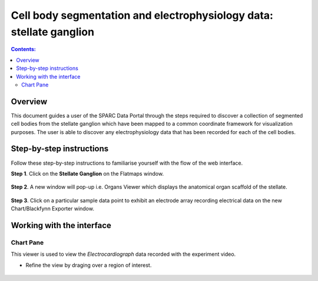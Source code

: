 Cell body segmentation and electrophysiology data: stellate ganglion
====================================================================

.. |zoom-in| image:: /_images/flatmap_zoomIN.png
               :width: 2 em

.. |zoom-out| image:: /_images/flatmap_zoomOUT.png
               :width: 2 em
			   
.. |resize| image:: /_images/flatmap_resize.png
               :width: 2 em
			   
.. |organs| image:: /_images/flatmap_organs.png
               :width: 2 em
			   
.. contents:: Contents: 
   :local:
   :depth: 2
   :backlinks: top
   
Overview
********
.. todo::
    fill in peter's summary of this use case.
    add link to final portal URL that takes user straight to this dataset display.

This document guides a user of the SPARC Data Portal through the steps required to discover a collection of segmented cell bodies from the stellate ganglion which have been mapped to a common coordinate framework for visualization purposes. The user is able to discover any electrophysiology data that has been recorded for each of the cell bodies.


Step-by-step instructions 
*************************

.. todo:: check these steps and update screen shots

Follow these step-by-step instructions to familiarise yourself with the flow of the web interface.

**Step 1**. Click on the **Stellate Ganglion** on the Flatmaps window. 

.. figure:: _images/sg_snip11.png
   :figwidth: 55%
   :width: 90%
   :align: center
   
**Step 2**. A new window will pop-up i.e. Organs Viewer which displays the anatomical organ scaffold of the stellate. 

.. figure:: _images/sg_snip2.png
   :figwidth: 80%
   :width: 95%
   :align: center

**Step 3**. Click on a particular sample data point to exhibit an electrode array recording electrical data on the new Chart/Blackfynn Exporter window.

.. figure:: _images/sg_snip4.png                                                                    
   :figwidth: 80%
   :width: 95%
   :align: center
   
.. figure:: _images/sg_snip5.png
   :figwidth: 80%
   :width: 95%
   :align: center

Working with the interface
**************************

.. todo::
    This should just be links to the flatmap, organ, and data plotting viewer documents. Probably even the chart pane section below doesn't need to be here?

Chart Pane
^^^^^^^^^^

This viewer is used to view the *Electrocardiograph* data recorded with the experiment video.

* Refine the view by draging over a region of interest.

.. figure:: _images/plot_result.png
   :figwidth: 80%
   :width: 95%
   :align: center








